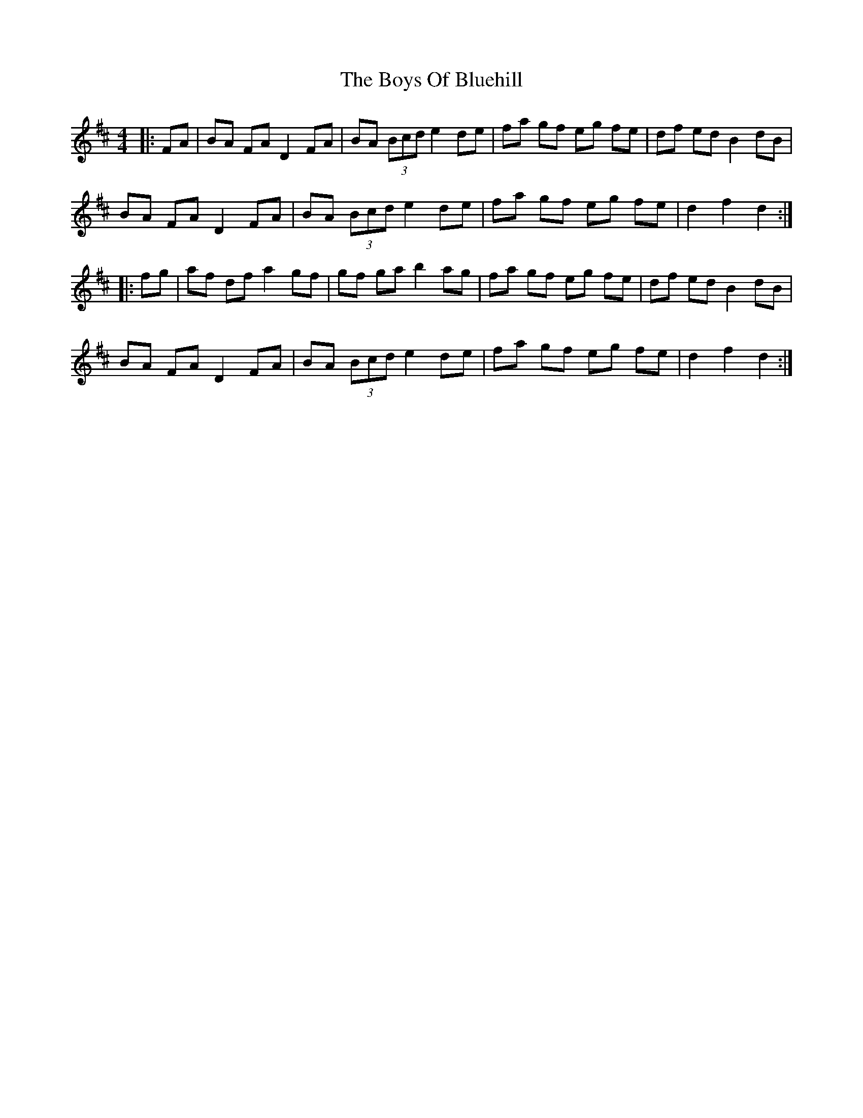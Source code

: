 X: 4753
T: Boys Of Bluehill, The
R: hornpipe
M: 4/4
K: Dmajor
|:FA|BA FA D2 FA|BA (3Bcd e2 de|fa gf eg fe|df ed B2 dB|
BA FA D2 FA|BA (3Bcd e2 de|fa gf eg fe|d2 f2 d2:|
|:fg|af df a2 gf|gf ga b2 ag|fa gf eg fe|df ed B2 dB|
BA FA D2 FA|BA (3Bcd e2 de|fa gf eg fe|d2 f2 d2:|

